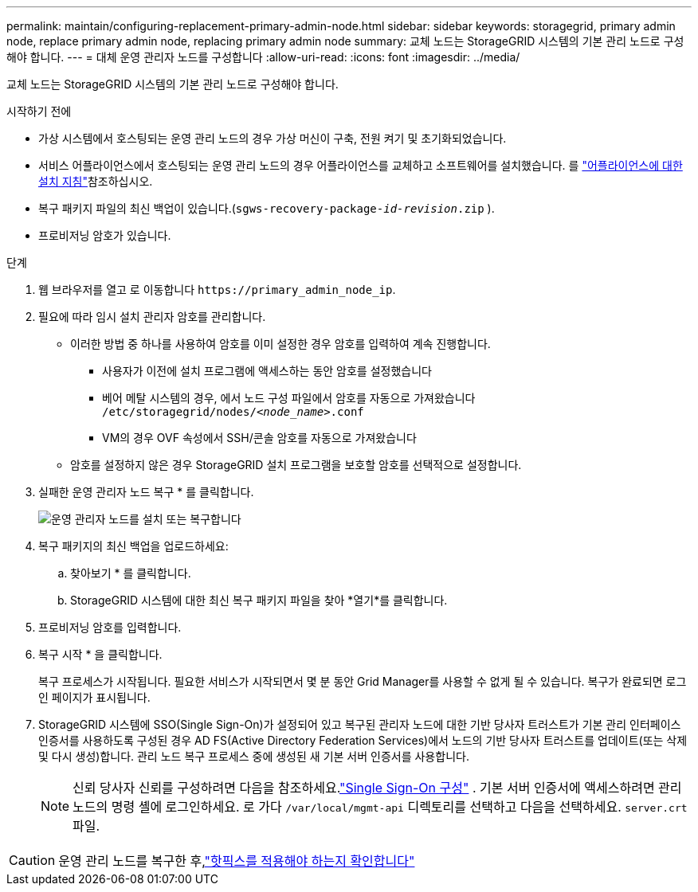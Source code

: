 ---
permalink: maintain/configuring-replacement-primary-admin-node.html 
sidebar: sidebar 
keywords: storagegrid, primary admin node, replace primary admin node, replacing primary admin node 
summary: 교체 노드는 StorageGRID 시스템의 기본 관리 노드로 구성해야 합니다. 
---
= 대체 운영 관리자 노드를 구성합니다
:allow-uri-read: 
:icons: font
:imagesdir: ../media/


[role="lead"]
교체 노드는 StorageGRID 시스템의 기본 관리 노드로 구성해야 합니다.

.시작하기 전에
* 가상 시스템에서 호스팅되는 운영 관리 노드의 경우 가상 머신이 구축, 전원 켜기 및 초기화되었습니다.
* 서비스 어플라이언스에서 호스팅되는 운영 관리 노드의 경우 어플라이언스를 교체하고 소프트웨어를 설치했습니다. 를 https://docs.netapp.com/us-en/storagegrid-appliances/installconfig/index.html["어플라이언스에 대한 설치 지침"^]참조하십시오.
* 복구 패키지 파일의 최신 백업이 있습니다.(`sgws-recovery-package-_id-revision_.zip` ).
* 프로비저닝 암호가 있습니다.


.단계
. 웹 브라우저를 열고 로 이동합니다 `\https://primary_admin_node_ip`.
. 필요에 따라 임시 설치 관리자 암호를 관리합니다.
+
** 이러한 방법 중 하나를 사용하여 암호를 이미 설정한 경우 암호를 입력하여 계속 진행합니다.
+
*** 사용자가 이전에 설치 프로그램에 액세스하는 동안 암호를 설정했습니다
*** 베어 메탈 시스템의 경우, 에서 노드 구성 파일에서 암호를 자동으로 가져왔습니다 `/etc/storagegrid/nodes/_<node_name>_.conf`
*** VM의 경우 OVF 속성에서 SSH/콘솔 암호를 자동으로 가져왔습니다


** 암호를 설정하지 않은 경우 StorageGRID 설치 프로그램을 보호할 암호를 선택적으로 설정합니다.


. 실패한 운영 관리자 노드 복구 * 를 클릭합니다.
+
image::../media/install_or_recover_primary_admin_node.png[운영 관리자 노드를 설치 또는 복구합니다]

. 복구 패키지의 최신 백업을 업로드하세요:
+
.. 찾아보기 * 를 클릭합니다.
.. StorageGRID 시스템에 대한 최신 복구 패키지 파일을 찾아 *열기*를 클릭합니다.


. 프로비저닝 암호를 입력합니다.
. 복구 시작 * 을 클릭합니다.
+
복구 프로세스가 시작됩니다. 필요한 서비스가 시작되면서 몇 분 동안 Grid Manager를 사용할 수 없게 될 수 있습니다. 복구가 완료되면 로그인 페이지가 표시됩니다.

. StorageGRID 시스템에 SSO(Single Sign-On)가 설정되어 있고 복구된 관리자 노드에 대한 기반 당사자 트러스트가 기본 관리 인터페이스 인증서를 사용하도록 구성된 경우 AD FS(Active Directory Federation Services)에서 노드의 기반 당사자 트러스트를 업데이트(또는 삭제 및 다시 생성)합니다. 관리 노드 복구 프로세스 중에 생성된 새 기본 서버 인증서를 사용합니다.
+

NOTE: 신뢰 당사자 신뢰를 구성하려면 다음을 참조하세요.link:../admin/configure-sso.html["Single Sign-On 구성"] .  기본 서버 인증서에 액세스하려면 관리 노드의 명령 셸에 로그인하세요.  로 가다 `/var/local/mgmt-api` 디렉토리를 선택하고 다음을 선택하세요. `server.crt` 파일.




CAUTION: 운영 관리 노드를 복구한 후,link:assess-hotfix-requirement-during-primary-admin-node-recovery.html["핫픽스를 적용해야 하는지 확인합니다"]
